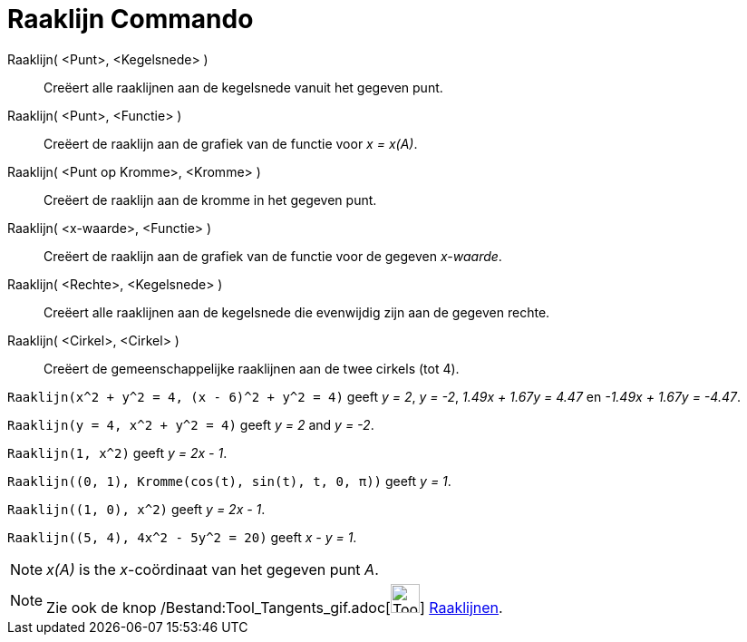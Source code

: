 = Raaklijn Commando
:page-en: commands/Tangent_Command
ifdef::env-github[:imagesdir: /nl/modules/ROOT/assets/images]

Raaklijn( <Punt>, <Kegelsnede> )::
  Creëert alle raaklijnen aan de kegelsnede vanuit het gegeven punt.
Raaklijn( <Punt>, <Functie> )::
  Creëert de raaklijn aan de grafiek van de functie voor _x = x(A)_.
Raaklijn( <Punt op Kromme>, <Kromme> )::
  Creëert de raaklijn aan de kromme in het gegeven punt.
Raaklijn( <x-waarde>, <Functie> )::
  Creëert de raaklijn aan de grafiek van de functie voor de gegeven _x-waarde_.
Raaklijn( <Rechte>, <Kegelsnede> )::
  Creëert alle raaklijnen aan de kegelsnede die evenwijdig zijn aan de gegeven rechte.
Raaklijn( <Cirkel>, <Cirkel> )::
  Creëert de gemeenschappelijke raaklijnen aan de twee cirkels (tot 4).

[EXAMPLE]
====

`++Raaklijn(x^2 + y^2 = 4, (x - 6)^2 + y^2 = 4)++` geeft _y = 2_, _y = -2_, _1.49x + 1.67y = 4.47_ en _-1.49x + 1.67y =
-4.47_.

====

[EXAMPLE]
====

`++Raaklijn(y = 4, x^2 + y^2 = 4)++` geeft _y = 2_ and _y = -2_.

====

[EXAMPLE]
====

`++Raaklijn(1, x^2)++` geeft _y = 2x - 1_.

====

[EXAMPLE]
====

`++Raaklijn((0, 1), Kromme(cos(t), sin(t), t, 0, π))++` geeft _y = 1_.

====

[EXAMPLE]
====

`++Raaklijn((1, 0), x^2)++` geeft _y = 2x - 1_.

====

[EXAMPLE]
====

`++Raaklijn((5, 4), 4x^2 - 5y^2 = 20)++` geeft _x - y = 1_.

====

[NOTE]
====

_x(A)_ is the _x_-coördinaat van het gegeven punt _A_.

====

[NOTE]
====

Zie ook de knop /Bestand:Tool_Tangents_gif.adoc[image:Tool_Tangents.gif[Tool Tangents.gif,width=32,height=32]]
xref:/tools/Raaklijnen.adoc[Raaklijnen].

====
